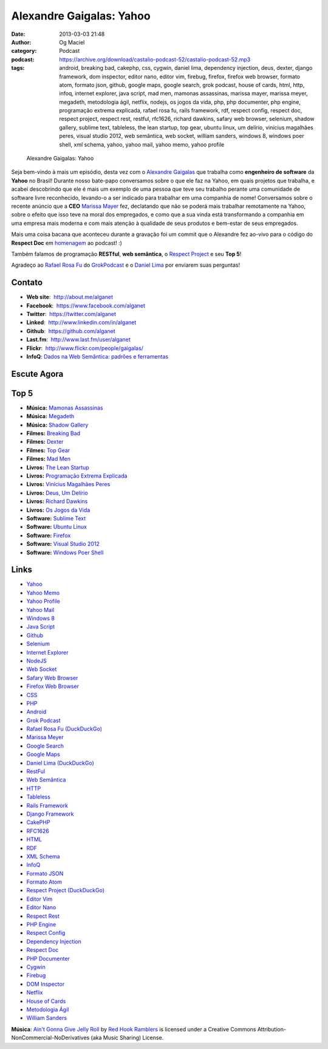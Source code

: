 Alexandre Gaigalas: Yahoo
#########################
:date: 2013-03-03 21:48
:author: Og Maciel
:category: Podcast
:podcast: https://archive.org/download/castalio-podcast-52/castalio-podcast-52.mp3
:tags: android, breaking bad, cakephp, css, cygwin, daniel lima, dependency injection, deus, dexter, django framework, dom inspector, editor nano, editor vim, firebug, firefox, firefox web browser, formato atom, formato json, github, google maps, google search, grok podcast, house of cards, html, http, infoq, internet explorer, java script, mad men, mamonas assassinas, marissa mayer, marissa meyer, megadeth, metodologia ágil, netflix, nodejs, os jogos da vida, php, php documenter, php engine, programação extrema explicada, rafael rosa fu, rails framework, rdf, respect config, respect doc, respect project, respect rest, restful, rfc1626, richard dawkins, safary web browser, selenium, shadow gallery, sublime text, tableless, the lean startup, top gear, ubuntu linux, um delírio, vinícius magalhães peres, visual studio 2012, web semântica, web socket, william sanders, windows 8, windows poer shell, xml schema, yahoo, yahoo mail, yahoo memo, yahoo profile

.. figure:: {filename}/images/alexandregaigalas.jpg
   :alt: Alexandre Gaigalas: Yahoo
   :figclass: pull-left clear article-figure

   Alexandre Gaigalas: Yahoo

Seja bem-vindo à mais um episódio, desta vez com o `Alexandre Gaigalas`_ que
trabalha como **engenheiro de software** da **Yahoo** no Brasil! Durante nosso
bate-papo conversamos sobre o que ele faz na Yahoo, em quais projetos que
trabalha, e acabei descobrindo que ele é mais um exemplo de uma pessoa que teve
seu trabalho perante uma comunidade de software livre reconhecido, levando-o
a ser indicado para trabalhar em uma companhia de nome! Conversamos sobre
o recente anúncio que a **CEO** `Marissa Mayer`_ fez, declatando que não se
poderá mais trabalhar remotamente na Yahoo, sobre o efeito que isso teve na
moral dos empregados, e como que a sua vinda está transformando a companhia em
uma empresa mais moderna e com mais atenção à qualidade de seus produtos
e bem-estar de seus empregados.

Mais uma coisa bacana que aconteceu durante a gravação foi um commit que
o Alexandre fez ao-vivo para o código do **Respect Doc** em `homenagem`_ ao
podcast! :)

.. more

Também falamos de programação **RESTful**, **web semântica**, o `Respect
Project`_ e seu **Top 5**!

Agradeço ao `Rafael Rosa Fu`_ do `GrokPodcast`_ e o `Daniel Lima`_ por
enviarem suas perguntas!


Contato
-------
-  **Web site**:  http://about.me/alganet
-  **Facebook**:  https://www.facebook.com/alganet
-  **Twitter**:  https://twitter.com/alganet
-  **Linked**:  http://www.linkedin.com/in/alganet
-  **Github**:  https://github.com/alganet
-  **Last.fm**:  http://www.last.fm/user/alganet
-  **Flickr**:  http://www.flickr.com/people/gaigalas/
-  **InfoQ**: `Dados na Web Semântica\: padrões e ferramentas`_

Escute Agora
------------

.. podcast:: castalio-podcast-52

Top 5
-----
-  **Música:** `Mamonas Assassinas`_
-  **Música:** `Megadeth`_
-  **Música:** `Shadow Gallery`_
-  **Filmes:** `Breaking Bad`_
-  **Filmes:** `Dexter`_
-  **Filmes:** `Top Gear`_
-  **Filmes:** `Mad Men`_
-  **Livros:** `The Lean Startup`_
-  **Livros:** `Programação Extrema Explicada`_
-  **Livros:** `Vinícius Magalhães Peres`_
-  **Livros:** `Deus, Um Delírio`_
-  **Livros:** `Richard Dawkins`_
-  **Livros:** `Os Jogos da Vida`_
-  **Software:** `Sublime Text`_
-  **Software:** `Ubuntu Linux`_
-  **Software:** `Firefox`_
-  **Software:** `Visual Studio 2012`_
-  **Software:** `Windows Poer Shell`_

Links
-----
-  `Yahoo`_
-  `Yahoo Memo`_
-  `Yahoo Profile`_
-  `Yahoo Mail`_
-  `Windows 8`_
-  `Java Script`_
-  `Github`_
-  `Selenium`_
-  `Internet Explorer`_
-  `NodeJS`_
-  `Web Socket`_
-  `Safary Web Browser`_
-  `Firefox Web Browser`_
-  `CSS`_
-  `PHP`_
-  `Android`_
-  `Grok Podcast`_
-  `Rafael Rosa Fu (DuckDuckGo)`_
-  `Marissa Meyer`_
-  `Google Search`_
-  `Google Maps`_
-  `Daniel Lima (DuckDuckGo)`_
-  `RestFul`_
-  `Web Semântica`_
-  `HTTP`_
-  `Tableless`_
-  `Rails Framework`_
-  `Django Framework`_
-  `CakePHP`_
-  `RFC1626`_
-  `HTML`_
-  `RDF`_
-  `XML Schema`_
-  `InfoQ`_
-  `Formato JSON`_
-  `Formato Atom`_
-  `Respect Project (DuckDuckGo)`_
-  `Editor Vim`_
-  `Editor Nano`_
-  `Respect Rest`_
-  `PHP Engine`_
-  `Respect Config`_
-  `Dependency Injection`_
-  `Respect Doc`_
-  `PHP Documenter`_
-  `Cygwin`_
-  `Firebug`_
-  `DOM Inspector`_
-  `Netflix`_
-  `House of Cards`_
-  `Metodologia Ágil`_
-  `William Sanders`_

.. class:: panel-body bg-info

        **Música**: `Ain't Gonna Give Jelly Roll`_ by `Red Hook Ramblers`_ is licensed under a Creative Commons Attribution-NonCommercial-NoDerivatives (aka Music Sharing) License.

.. Footer
.. _Ain't Gonna Give Jelly Roll: http://freemusicarchive.org/music/Red_Hook_Ramblers/Live__WFMU_on_Antique_Phonograph_Music_Program_with_MAC_Feb_8_2011/Red_Hook_Ramblers_-_12_-_Aint_Gonna_Give_Jelly_Roll
.. _Red Hook Ramblers: http://www.redhookramblers.com/
.. _Alexandre Gaigalas: http://about.me/alganet
.. _Marissa Mayer: https://en.wikipedia.org/wiki/Marissa_Mayer
.. _homenagem: https://github.com/Respect/Doc/commit/c1b6a473c62253725321eeb4a4125e3c25e709f1
.. _Respect Project: http://respect.li/
.. _Rafael Rosa Fu: https://twitter.com/rafaelrosafu
.. _GrokPodcast: http://grokpodcast.com/
.. _Dados na Web Semântica\: padrões e ferramentas: http://www.infoq.com/br/presentations/web-semantica-dados;jsessionid=E408164E3C4277902ADA1D8782C45380
.. _Mamonas Assassinas: http://www.last.fm/search?q=Mamonas+Assassinas
.. _Megadeth: http://www.last.fm/search?q=Megadeth
.. _Shadow Gallery: http://www.last.fm/search?q=Shadow+Gallery
.. _Breaking Bad: http://www.imdb.com/find?s=all&q=Breaking+Bad
.. _Dexter: http://www.imdb.com/find?s=all&q=Dexter
.. _Top Gear: http://www.imdb.com/find?s=all&q=Top+Gear
.. _Mad Men: http://www.imdb.com/find?s=all&q=Mad+Men
.. _The Lean Startup: http://www.amazon.com/s/ref=nb_sb_noss?url=search-alias%3Dstripbooks&field-keywords=The+Lean+Startup
.. _Programação Extrema Explicada: http://www.amazon.com/s/ref=nb_sb_noss?url=search-alias%3Dstripbooks&field-keywords=Programação+Extrema+Explicada
.. _Vinícius Magalhães Peres: http://www.amazon.com/s/ref=nb_sb_noss?url=search-alias%3Dstripbooks&field-keywords=Vinícius+Magalhães+Peres
.. _Deus, Um Delírio: http://www.amazon.com/s/ref=nb_sb_noss?url=search-alias%3Dstripbooks&field-keywords=Deus,+Um+Delírio
.. _Richard Dawkins: http://www.amazon.com/s/ref=nb_sb_noss?url=search-alias%3Dstripbooks&field-keywords=Richard+Dawkins
.. _Os Jogos da Vida: http://www.amazon.com/s/ref=nb_sb_noss?url=search-alias%3Dstripbooks&field-keywords=Os+Jogos+da+Vida
.. _Sublime Text: https://duckduckgo.com/?q=Sublime+Text
.. _Ubuntu Linux: https://duckduckgo.com/?q=Ubuntu+Linux
.. _Firefox: https://duckduckgo.com/?q=Firefox
.. _Visual Studio 2012: https://duckduckgo.com/?q=Visual+Studio+2012
.. _Windows Poer Shell: https://duckduckgo.com/?q=Windows+Poer+Shell
.. _Yahoo: https://duckduckgo.com/?q=Yahoo
.. _Yahoo Memo: https://duckduckgo.com/?q=Yahoo+Memo
.. _Yahoo Profile: https://duckduckgo.com/?q=Yahoo+Profile
.. _Yahoo Mail: https://duckduckgo.com/?q=Yahoo+Mail
.. _Windows 8: https://duckduckgo.com/?q=Windows+8
.. _Java Script: https://duckduckgo.com/?q=Java+Script
.. _Github: https://duckduckgo.com/?q=Github
.. _Selenium: https://duckduckgo.com/?q=Selenium
.. _Internet Explorer: https://duckduckgo.com/?q=Internet+Explorer
.. _NodeJS: https://duckduckgo.com/?q=NodeJS
.. _Web Socket: https://duckduckgo.com/?q=Web+Socket
.. _Safary Web Browser: https://duckduckgo.com/?q=Safary+Web+Browser
.. _Firefox Web Browser: https://duckduckgo.com/?q=Firefox+Web+Browser
.. _CSS: https://duckduckgo.com/?q=CSS
.. _PHP: https://duckduckgo.com/?q=PHP
.. _Android: https://duckduckgo.com/?q=Android
.. _Grok Podcast: https://duckduckgo.com/?q=Grok+Podcast
.. _Rafael Rosa Fu (DuckDuckGo): https://duckduckgo.com/?q=Rafael+Rosa+Fu
.. _Marissa Meyer: https://duckduckgo.com/?q=Marissa+Meyer
.. _Google Search: https://duckduckgo.com/?q=Google+Search
.. _Google Maps: https://duckduckgo.com/?q=Google+Maps
.. _Daniel Lima (DuckDuckGo): https://duckduckgo.com/?q=Daniel+Lima
.. _RestFul: https://duckduckgo.com/?q=RestFul
.. _Web Semântica: https://duckduckgo.com/?q=Web+Semântica
.. _HTTP: https://duckduckgo.com/?q=HTTP
.. _Tableless: https://duckduckgo.com/?q=Tableless
.. _Rails Framework: https://duckduckgo.com/?q=Rails+Framework
.. _Django Framework: https://duckduckgo.com/?q=Django+Framework
.. _CakePHP: https://duckduckgo.com/?q=CakePHP
.. _RFC1626: https://duckduckgo.com/?q=RFC1626
.. _HTML: https://duckduckgo.com/?q=HTML
.. _RDF: https://duckduckgo.com/?q=RDF
.. _XML Schema: https://duckduckgo.com/?q=XML+Schema
.. _InfoQ: https://duckduckgo.com/?q=InfoQ
.. _Formato JSON: https://duckduckgo.com/?q=Formato+JSON
.. _Formato Atom: https://duckduckgo.com/?q=Formato+Atom
.. _Respect Project (DuckDuckGo): https://duckduckgo.com/?q=Respect+Project
.. _Editor Vim: https://duckduckgo.com/?q=Editor+Vim
.. _Editor Nano: https://duckduckgo.com/?q=Editor+Nano
.. _Respect Rest: https://duckduckgo.com/?q=Respect+Rest
.. _PHP Engine: https://duckduckgo.com/?q=PHP+Engine
.. _Respect Config: https://duckduckgo.com/?q=Respect+Config
.. _Dependency Injection: https://duckduckgo.com/?q=Dependency+Injection
.. _Respect Doc: https://duckduckgo.com/?q=Respect+Doc
.. _PHP Documenter: https://duckduckgo.com/?q=PHP+Documenter
.. _Cygwin: https://duckduckgo.com/?q=Cygwin
.. _Firebug: https://duckduckgo.com/?q=Firebug
.. _DOM Inspector: https://duckduckgo.com/?q=DOM+Inspector
.. _Netflix: https://duckduckgo.com/?q=Netflix
.. _House of Cards: https://duckduckgo.com/?q=House+of+Cards
.. _Metodologia Ágil: https://duckduckgo.com/?q=Metodologia+Ágil
.. _William Sanders: https://duckduckgo.com/?q=William+Sanders
.. _Daniel Lima: https://twitter.com/yourwebmaker

